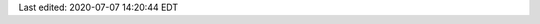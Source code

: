 Last edited: 2020-07-07 14:20:44 EDT

..
   Local Variables:
   time-stamp-format: "%04y-%02m-%02d %02H:%02M:%02S %Z"
   time-stamp-start: "Last edited:[ 	]+\\\\?"
   time-stamp-end: "\\\\?\n"
   End:
